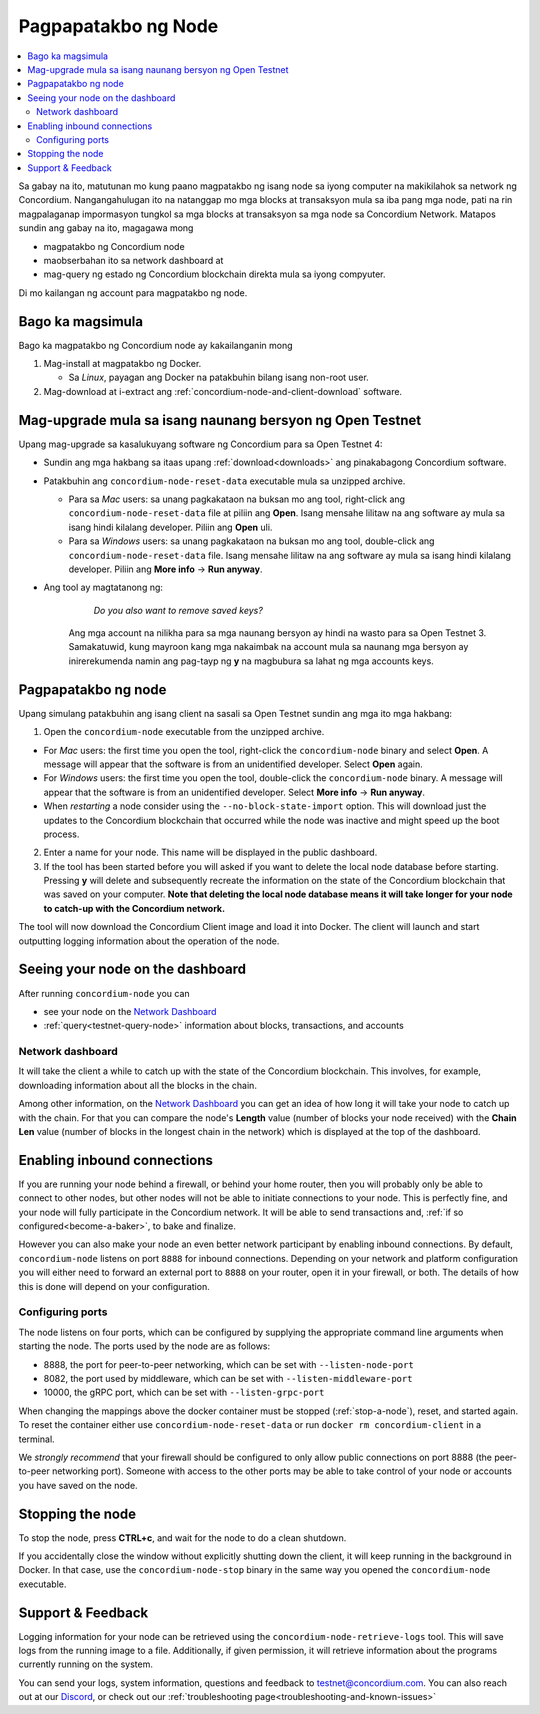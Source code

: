 .. _`Network Dashboard`: https://dashboard.testnet.concordium.com/
.. _Discord: https://discord.gg/xWmQ5tp

.. _run-a-node:

====================
Pagpapatakbo ng Node
====================

.. contents::
   :local:
   :backlinks: none

Sa gabay na ito, matutunan mo kung paano magpatakbo ng isang node 
sa iyong computer na makikilahok sa network ng Concordium. Nangangahulugan 
ito na natanggap mo mga blocks at transaksyon mula sa iba pang mga node, 
pati na rin magpalaganap impormasyon tungkol sa mga blocks at transaksyon 
sa mga node sa Concordium Network. Matapos sundin ang gabay na ito, magagawa mong

-  magpatakbo ng Concordium node
-  maobserbahan ito sa network dashboard at
-  mag-query ng estado ng Concordium blockchain direkta mula sa iyong compyuter.

Di mo kailangan ng account para magpatakbo ng node.

Bago ka magsimula
================

Bago ka magpatakbo ng Concordium node ay kakailanganin mong

1. Mag-install at magpatakbo ng Docker.

   -  Sa *Linux*, payagan ang Docker na patakbuhin bilang isang non-root user.

2. Mag-download at i-extract ang :ref:`concordium-node-and-client-download` software.

Mag-upgrade mula sa isang naunang bersyon ng Open Testnet
=========================================================

Upang mag-upgrade sa kasalukuyang software ng Concordium para sa Open Testnet 4:

-  Sundin ang mga hakbang sa itaas upang :ref:`download<downloads>` ang pinakabagong Concordium
   software.

-  Patakbuhin ang ``concordium-node-reset-data`` executable mula sa unzipped
   archive.

   -  Para sa *Mac* users: sa unang pagkakataon na buksan mo ang tool, right-click ang
      ``concordium-node-reset-data`` file at piliin ang **Open**. Isang mensahe
      lilitaw na ang software ay mula sa isang hindi kilalang developer.
      Piliin ang **Open** uli.
   -  Para sa *Windows* users: sa unang pagkakataon na buksan mo ang tool,
      double-click ang ``concordium-node-reset-data`` file. Isang mensahe
      lilitaw na ang software ay mula sa isang hindi kilalang developer.
      Piliin ang **More info** → **Run anyway**.

- Ang tool ay magtatanong ng:

      *Do you also want to remove saved keys?*

   Ang mga account na nilikha para sa mga naunang bersyon ay hindi na wasto para sa Open Testnet 3. Samakatuwid, kung mayroon kang mga nakaimbak na account mula sa naunang mga bersyon ay inirerekumenda namin ang pag-tayp ng **y** na magbubura sa lahat ng mga accounts keys.

.. _running-a-node:

Pagpapatakbo ng node
====================

Upang simulang patakbuhin ang isang client na sasali sa Open Testnet sundin ang mga ito
mga hakbang:

1. Open the ``concordium-node`` executable from the unzipped archive.

-  For *Mac* users: the first time you open the tool, right-click the
   ``concordium-node`` binary and select **Open**. A message will appear
   that the software is from an unidentified developer. Select **Open**
   again.
-  For *Windows* users: the first time you open the tool, double-click
   the ``concordium-node`` binary. A message will appear that the
   software is from an unidentified developer. Select **More info** →
   **Run anyway**.
-  When *restarting* a node consider using the
   ``--no-block-state-import`` option. This will download just the
   updates to the Concordium blockchain that occurred while the node was
   inactive and might speed up the boot process.

2. Enter a name for your node. This name will be displayed in the public
   dashboard.

3. If the tool has been started before you will asked if you want to
   delete the local node database before starting. Pressing **y** will
   delete and subsequently recreate the information on the state of the
   Concordium blockchain that was saved on your computer. **Note that
   deleting the local node database means it will take longer for your
   node to catch-up with the Concordium network.**

The tool will now download the Concordium Client image and load it into
Docker. The client will launch and start outputting logging information
about the operation of the node.

Seeing your node on the dashboard
=================================

After running ``concordium-node`` you can

-  see your node on the `Network Dashboard`_
-  :ref:`query<testnet-query-node>` information about blocks, transactions, and accounts

Network dashboard
-----------------

It will take the client a while to catch up with the state of the
Concordium blockchain. This involves, for example, downloading
information about all the blocks in the chain.

Among other information, on the `Network Dashboard`_ you can
get an idea of how long it will take your node to catch up with the
chain. For that you can compare the node's **Length** value (number of
blocks your node received) with the **Chain Len** value (number of
blocks in the longest chain in the network) which is displayed at the
top of the dashboard.


Enabling inbound connections
============================

If you are running your node behind a firewall, or behind your home
router, then you will probably only be able to connect to other nodes,
but other nodes will not be able to initiate connections to your node.
This is perfectly fine, and your node will fully participate in the
Concordium network. It will be able to send transactions and,
:ref:`if so configured<become-a-baker>`, to bake and finalize.

However you can also make your node an even better network participant
by enabling inbound connections. By default, ``concordium-node`` listens
on port ``8888`` for inbound connections. Depending on your network and
platform configuration you will either need to forward an external port
to ``8888`` on your router, open it in your firewall, or both. The
details of how this is done will depend on your configuration.

Configuring ports
-----------------

The node listens on four ports, which can be configured by supplying the
appropriate command line arguments when starting the node. The ports
used by the node are as follows:

-  8888, the port for peer-to-peer networking, which can be set with
   ``--listen-node-port``
-  8082, the port used by middleware, which can be set with ``--listen-middleware-port``
-  10000, the gRPC port, which can be set with ``--listen-grpc-port``

When changing the mappings above the docker container must be
stopped (:ref:`stop-a-node`), reset, and started again. To reset the container either use
``concordium-node-reset-data`` or run ``docker rm concordium-client`` in
a terminal.

We *strongly recommend* that your firewall should be configured to only
allow public connections on port 8888 (the peer-to-peer networking
port). Someone with access to the other ports may be able to take
control of your node or accounts you have saved on the node.

.. _stop-a-node:

Stopping the node
=================

To stop the node, press **CTRL+c**, and wait for the node to do a clean
shutdown.

If you accidentally close the window without explicitly shutting down
the client, it will keep running in the background in Docker. In that
case, use the ``concordium-node-stop`` binary in the same way you opened
the ``concordium-node`` executable.

Support & Feedback
==================

Logging information for your node can be retrieved using the
``concordium-node-retrieve-logs`` tool. This will save logs from the
running image to a file. Additionally, if given permission, it will
retrieve information about the programs currently running on the system.

You can send your logs, system information, questions and feedback to
testnet@concordium.com. You can also reach out at our `Discord`_, or
check out our :ref:`troubleshooting page<troubleshooting-and-known-issues>`

